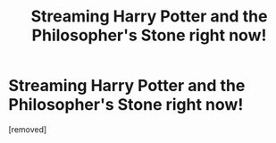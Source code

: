 #+TITLE: Streaming Harry Potter and the Philosopher's Stone right now!

* Streaming Harry Potter and the Philosopher's Stone right now!
:PROPERTIES:
:Author: 4xon
:Score: 0
:DateUnix: 1525632195.0
:DateShort: 2018-May-06
:END:
[removed]

